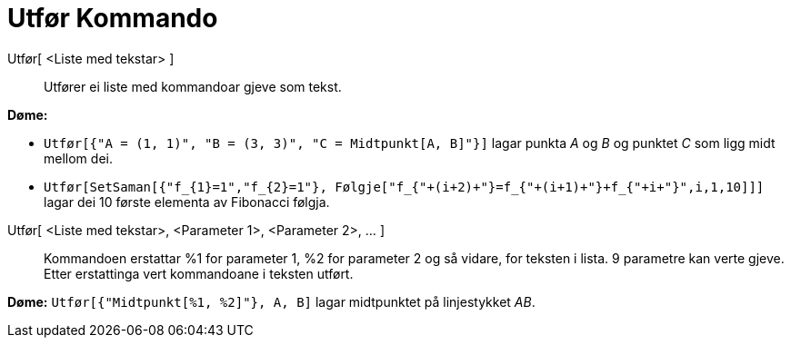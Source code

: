 = Utfør Kommando
:page-en: commands/Execute
ifdef::env-github[:imagesdir: /nn/modules/ROOT/assets/images]

Utfør[ <Liste med tekstar> ]::
  Utfører ei liste med kommandoar gjeve som tekst.

[EXAMPLE]
====

*Døme:*

* `++Utfør[{"A = (1, 1)", "B = (3, 3)", "C = Midtpunkt[A, B]"}]++` lagar punkta _A_ og _B_ og punktet _C_ som ligg midt
mellom dei.
* `++Utfør[SetSaman[{"f_{1}=1","f_{2}=1"}, Følgje["f_{"+(i+2)+"}=f_{"+(i+1)+"}+f_{"+i+"}",i,1,10]]]++` lagar dei 10
første elementa av Fibonacci følgja.

====

Utfør[ <Liste med tekstar>, <Parameter 1>, <Parameter 2>, ... ]::
  Kommandoen erstattar %1 for parameter 1, %2 for parameter 2 og så vidare, for teksten i lista. 9 parametre kan verte
  gjeve. Etter erstattinga vert kommandoane i teksten utført.

[EXAMPLE]
====

*Døme:* `++Utfør[{"Midtpunkt[%1, %2]"}, A, B]++` lagar midtpunktet på linjestykket _AB_.

====
